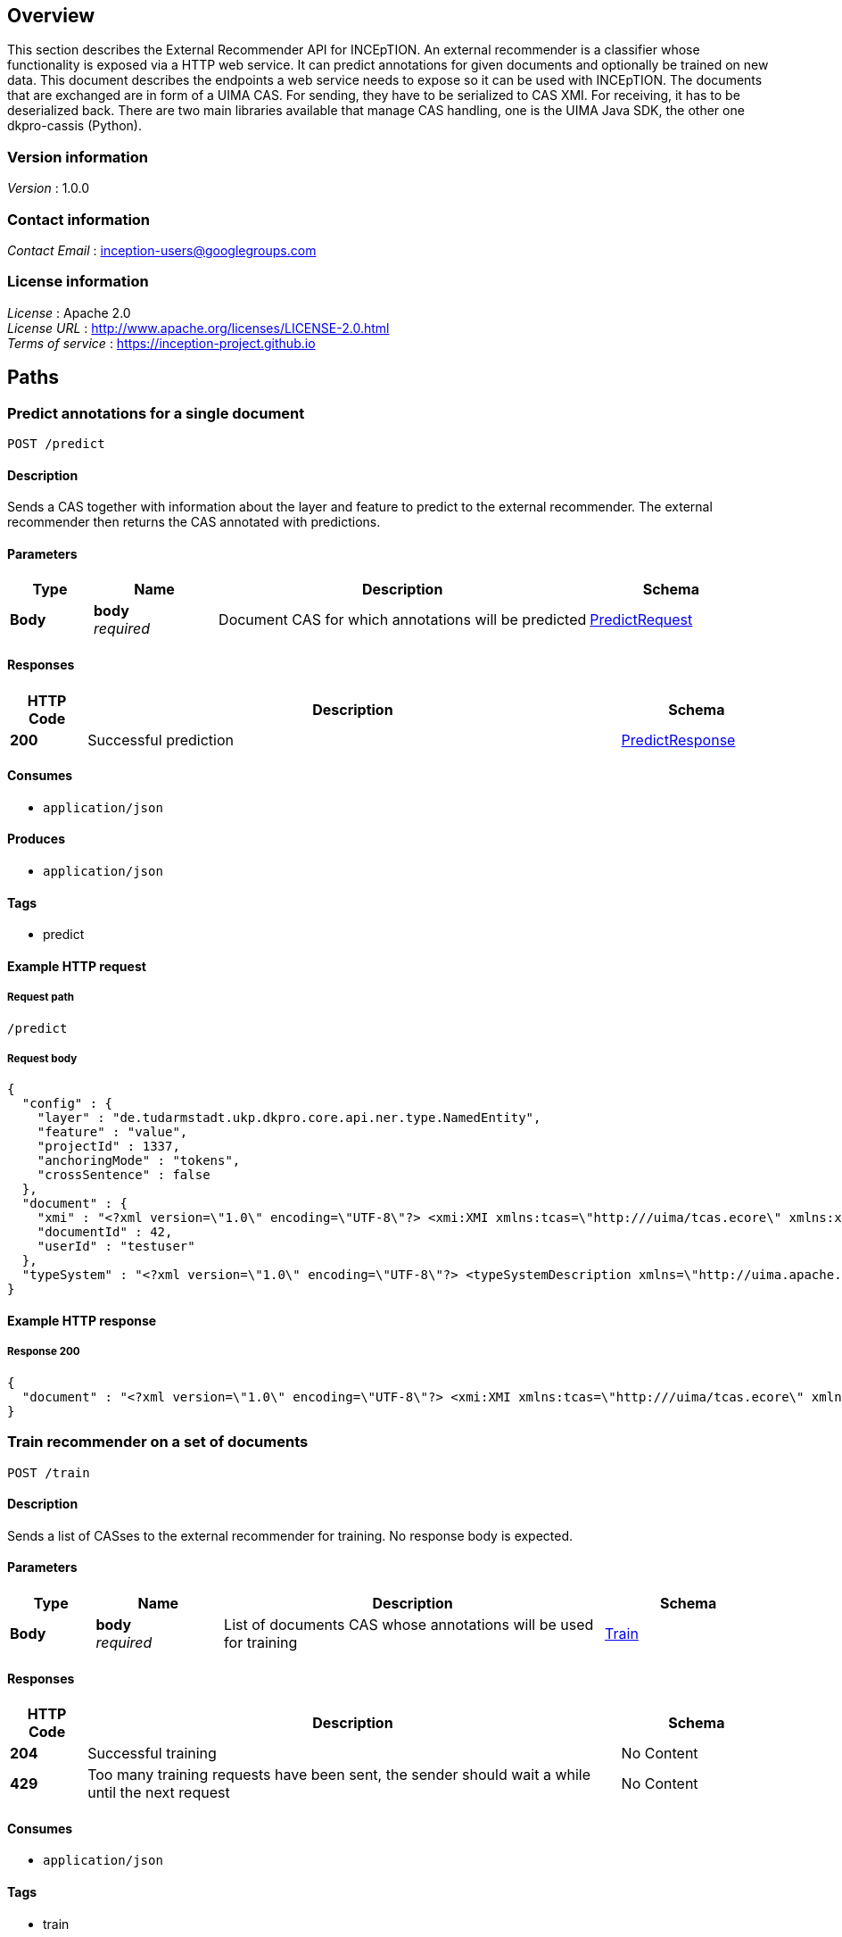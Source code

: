 ////
Parts of this document are generated by swagger2markup.
It can be run by calling

    mvn swagger2markup:convertSwagger2markup

from the inception-imls-external module. The output file then is

    inception-imls-external/target/asciidoc/external_recommender_api.adoc

When making changes to the API, just copy the stuff from there over to this document starting from [[_external_recommender_api_paths]]
////

[[_external_recommender_api_overview]]
== Overview
This section describes the External Recommender API for INCEpTION. An external recommender is a classifier whose functionality is exposed via a HTTP web service. It can predict annotations for given documents and optionally be trained on new data. This document describes the endpoints a web service needs to expose so it can be used with INCEpTION.
The documents that are exchanged are in form of a UIMA CAS. For sending, they have to be serialized to CAS XMI. For receiving, it has to be deserialized back. There are two main libraries available that manage CAS handling, one is the UIMA Java SDK, the other one dkpro-cassis (Python).


=== Version information
[%hardbreaks]
__Version__ : 1.0.0


=== Contact information
[%hardbreaks]
__Contact Email__ : inception-users@googlegroups.com


=== License information
[%hardbreaks]
__License__ : Apache 2.0
__License URL__ : http://www.apache.org/licenses/LICENSE-2.0.html
__Terms of service__ : https://inception-project.github.io




[[_external_recommender_api_paths]]
== Paths

[[_external_recommender_api_predictcas]]
=== Predict annotations for a single document
....
POST /predict
....


==== Description
Sends a CAS together with information about the layer and feature to predict to the external recommender. The external recommender then returns the CAS annotated with predictions.


==== Parameters

[options="header", cols=".^2,.^3,.^9,.^4"]
|===
|Type|Name|Description|Schema
|**Body**|**body** +
__required__|Document CAS for which annotations will be predicted|<<_external_recommender_api_predictrequest,PredictRequest>>
|===


==== Responses

[options="header", cols=".^2,.^14,.^4"]
|===
|HTTP Code|Description|Schema
|**200**|Successful prediction|<<_external_recommender_api_predictresponse,PredictResponse>>
|===


==== Consumes

* `application/json`


==== Produces

* `application/json`


==== Tags

* predict


==== Example HTTP request

===== Request path
----
/predict
----


===== Request body
[source,json]
----
{
  "config" : {
    "layer" : "de.tudarmstadt.ukp.dkpro.core.api.ner.type.NamedEntity",
    "feature" : "value",
    "projectId" : 1337,
    "anchoringMode" : "tokens",
    "crossSentence" : false
  },
  "document" : {
    "xmi" : "<?xml version=\"1.0\" encoding=\"UTF-8\"?> <xmi:XMI xmlns:tcas=\"http:///uima/tcas.ecore\" xmlns:xmi=\"http://www.omg.org/XMI\" xmlns:cas=\"http:///uima/cas.ecore\" xmlns:cassis=\"http:///cassis.ecore\" xmi:version=\"2.0\"> <cas:NULL xmi:id=\"0\"/> <tcas:DocumentAnnotation xmi:id=\"8\" sofa=\"1\" begin=\"0\" end=\"47\" language=\"x-unspecified\"/> <cas:Sofa xmi:id=\"1\" sofaNum=\"1\" sofaID=\"mySofa\" mimeType=\"text/plain\" sofaString=\"Joe waited for the train . The train was late .\"/> <cas:View sofa=\"1\" members=\"8\"/> </xmi:XMI>",
    "documentId" : 42,
    "userId" : "testuser"
  },
  "typeSystem" : "<?xml version=\"1.0\" encoding=\"UTF-8\"?> <typeSystemDescription xmlns=\"http://uima.apache.org/resourceSpecifier\"> <types> <typeDescription> <name>uima.tcas.DocumentAnnotation</name> <description/> <supertypeName>uima.tcas.Annotation</supertypeName> <features> <featureDescription> <name>language</name> <description/> <rangeTypeName>uima.cas.String</rangeTypeName> </featureDescription> </features> </typeDescription> </types> </typeSystemDescription>"
}
----


==== Example HTTP response

===== Response 200
[source,json]
----
{
  "document" : "<?xml version=\"1.0\" encoding=\"UTF-8\"?> <xmi:XMI xmlns:tcas=\"http:///uima/tcas.ecore\" xmlns:xmi=\"http://www.omg.org/XMI\" xmlns:cas=\"http:///uima/cas.ecore\" xmlns:cassis=\"http:///cassis.ecore\" xmi:version=\"2.0\"> <cas:NULL xmi:id=\"0\"/> <tcas:DocumentAnnotation xmi:id=\"8\" sofa=\"1\" begin=\"0\" end=\"47\" language=\"x-unspecified\"/> <cas:Sofa xmi:id=\"1\" sofaNum=\"1\" sofaID=\"mySofa\" mimeType=\"text/plain\" sofaString=\"Joe waited for the train . The train was late .\"/> <cas:View sofa=\"1\" members=\"8\"/> </xmi:XMI>"
}
----


[[_external_recommender_api_trainrecommender]]
=== Train recommender on a set of documents
....
POST /train
....


==== Description
Sends a list of CASses to the external recommender for training. No response body is expected.


==== Parameters

[options="header", cols=".^2,.^3,.^9,.^4"]
|===
|Type|Name|Description|Schema
|**Body**|**body** +
__required__|List of documents CAS whose annotations will be used for training|<<_external_recommender_api_train,Train>>
|===


==== Responses

[options="header", cols=".^2,.^14,.^4"]
|===
|HTTP Code|Description|Schema
|**204**|Successful training|No Content
|**429**|Too many training requests have been sent, the sender should wait a while until the next request|No Content
|===


==== Consumes

* `application/json`


==== Tags

* train


==== Example HTTP request

===== Request path
----
/train
----


===== Request body
[source,json]
----
{
  "config" : {
    "layer" : "de.tudarmstadt.ukp.dkpro.core.api.ner.type.NamedEntity",
    "feature" : "value",
    "projectId" : 1337,
    "anchoringMode" : "tokens",
    "crossSentence" : false
  },
  "documents" : [ {
    "xmi" : "<?xml version=\"1.0\" encoding=\"UTF-8\"?> <xmi:XMI xmlns:tcas=\"http:///uima/tcas.ecore\" xmlns:xmi=\"http://www.omg.org/XMI\" xmlns:cas=\"http:///uima/cas.ecore\" xmlns:cassis=\"http:///cassis.ecore\" xmi:version=\"2.0\"> <cas:NULL xmi:id=\"0\"/> <tcas:DocumentAnnotation xmi:id=\"8\" sofa=\"1\" begin=\"0\" end=\"47\" language=\"x-unspecified\"/> <cas:Sofa xmi:id=\"1\" sofaNum=\"1\" sofaID=\"mySofa\" mimeType=\"text/plain\" sofaString=\"Joe waited for the train . The train was late .\"/> <cas:View sofa=\"1\" members=\"8\"/> </xmi:XMI>",
    "documentId" : 42,
    "userId" : "testuser"
  } ],
  "typeSystem" : "<?xml version=\"1.0\" encoding=\"UTF-8\"?> <typeSystemDescription xmlns=\"http://uima.apache.org/resourceSpecifier\"> <types> <typeDescription> <name>uima.tcas.DocumentAnnotation</name> <description/> <supertypeName>uima.tcas.Annotation</supertypeName> <features> <featureDescription> <name>language</name> <description/> <rangeTypeName>uima.cas.String</rangeTypeName> </featureDescription> </features> </typeDescription> </types> </typeSystemDescription>"
}
----




[[_external_recommender_api_definitions]]
== Definitions

[[_external_recommender_api_config]]
=== Config

[options="header", cols=".^3,.^11,.^4"]
|===
|Name|Description|Schema
|**anchoringMode** +
__required__|Describes how annotations are anchored to tokens. Is one of 'characters', 'singleToken', 'tokens', 'sentences'. +
**Example** : `"tokens"`|string
|**crossSentence** +
__required__|True if the project supports cross-sentence annotations, else False +
**Example** : `false`|boolean
|**feature** +
__required__|Feature of the layer which should be predicted +
**Example** : `"value"`|string
|**layer** +
__required__|Layer which should be predicted +
**Example** : `"de.tudarmstadt.ukp.dkpro.core.api.ner.type.NamedEntity"`|string
|**projectId** +
__required__|The id of the project to which the document(s) belong. +
**Example** : `1337`|integer
|===


[[_external_recommender_api_document]]
=== Document

[options="header", cols=".^3,.^11,.^4"]
|===
|Name|Description|Schema
|**documentId** +
__optional__|Identifier for this document. It is unique in the context of the project. +
**Example** : `42`|integer
|**userId** +
__optional__|Identifier for the user for which recommendations should be made. +
**Example** : `"testuser"`|string
|**xmi** +
__optional__|CAS as XMI +
**Example** : `"<?xml version=\"1.0\" encoding=\"UTF-8\"?> <xmi:XMI xmlns:tcas=\"http:///uima/tcas.ecore\" xmlns:xmi=\"http://www.omg.org/XMI\" xmlns:cas=\"http:///uima/cas.ecore\" xmlns:cassis=\"http:///cassis.ecore\" xmi:version=\"2.0\"> <cas:NULL xmi:id=\"0\"/> <tcas:DocumentAnnotation xmi:id=\"8\" sofa=\"1\" begin=\"0\" end=\"47\" language=\"x-unspecified\"/> <cas:Sofa xmi:id=\"1\" sofaNum=\"1\" sofaID=\"mySofa\" mimeType=\"text/plain\" sofaString=\"Joe waited for the train . The train was late .\"/> <cas:View sofa=\"1\" members=\"8\"/> </xmi:XMI>"`|string
|===


[[_external_recommender_api_predictrequest]]
=== PredictRequest

[options="header", cols=".^3,.^11,.^4"]
|===
|Name|Description|Schema
|**config** +
__required__|**Example** : `"<<_external_recommender_api_config>>"`|<<_external_recommender_api_config,Config>>
|**document** +
__required__|**Example** : `"<<_external_recommender_api_document>>"`|<<_external_recommender_api_document,Document>>
|**typeSystem** +
__required__|Type system XML of the CAS +
**Example** : `"<?xml version=\"1.0\" encoding=\"UTF-8\"?> <typeSystemDescription xmlns=\"http://uima.apache.org/resourceSpecifier\"> <types> <typeDescription> <name>uima.tcas.DocumentAnnotation</name> <description/> <supertypeName>uima.tcas.Annotation</supertypeName> <features> <featureDescription> <name>language</name> <description/> <rangeTypeName>uima.cas.String</rangeTypeName> </featureDescription> </features> </typeDescription> </types> </typeSystemDescription>"`|string
|===


[[_external_recommender_api_predictresponse]]
=== PredictResponse

[options="header", cols=".^3,.^11,.^4"]
|===
|Name|Description|Schema
|**document** +
__required__|CAS with annotations from the external recommender as XMI +
**Example** : `"<?xml version=\"1.0\" encoding=\"UTF-8\"?> <xmi:XMI xmlns:tcas=\"http:///uima/tcas.ecore\" xmlns:xmi=\"http://www.omg.org/XMI\" xmlns:cas=\"http:///uima/cas.ecore\" xmlns:cassis=\"http:///cassis.ecore\" xmi:version=\"2.0\"> <cas:NULL xmi:id=\"0\"/> <tcas:DocumentAnnotation xmi:id=\"8\" sofa=\"1\" begin=\"0\" end=\"47\" language=\"x-unspecified\"/> <cas:Sofa xmi:id=\"1\" sofaNum=\"1\" sofaID=\"mySofa\" mimeType=\"text/plain\" sofaString=\"Joe waited for the train . The train was late .\"/> <cas:View sofa=\"1\" members=\"8\"/> </xmi:XMI>"`|string
|===


[[_external_recommender_api_train]]
=== Train

[options="header", cols=".^3,.^11,.^4"]
|===
|Name|Description|Schema
|**config** +
__required__|**Example** : `"<<_external_recommender_api_config>>"`|<<_external_recommender_api_config,Config>>
|**documents** +
__required__|CAS as XMI +
**Example** : `[ "<<_external_recommender_api_document>>" ]`|< <<_external_recommender_api_document,Document>> > array
|**typeSystem** +
__required__|Type system XML of the CAS +
**Example** : `"<?xml version=\"1.0\" encoding=\"UTF-8\"?> <typeSystemDescription xmlns=\"http://uima.apache.org/resourceSpecifier\"> <types> <typeDescription> <name>uima.tcas.DocumentAnnotation</name> <description/> <supertypeName>uima.tcas.Annotation</supertypeName> <features> <featureDescription> <name>language</name> <description/> <rangeTypeName>uima.cas.String</rangeTypeName> </featureDescription> </features> </typeDescription> </types> </typeSystemDescription>"`|string
|===



